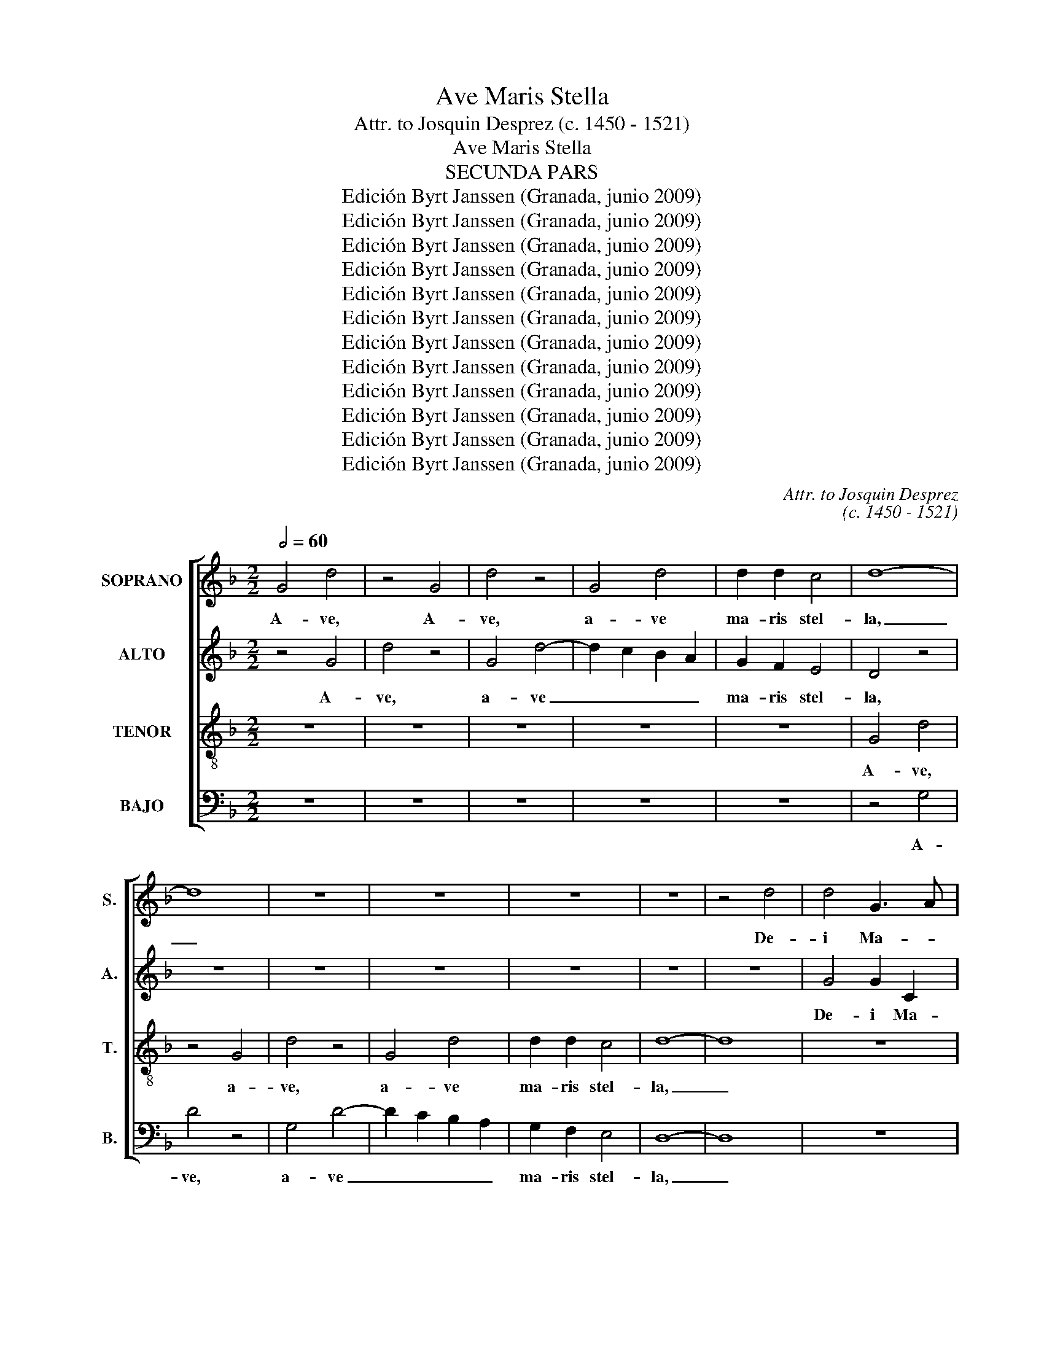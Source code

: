 X:1
T:Ave Maris Stella
T:Attr. to Josquin Desprez (c. 1450 - 1521)
T:Ave Maris Stella
T:SECUNDA PARS
T:Edición Byrt Janssen (Granada, junio 2009)
T:Edición Byrt Janssen (Granada, junio 2009)
T:Edición Byrt Janssen (Granada, junio 2009)
T:Edición Byrt Janssen (Granada, junio 2009)
T:Edición Byrt Janssen (Granada, junio 2009)
T:Edición Byrt Janssen (Granada, junio 2009)
T:Edición Byrt Janssen (Granada, junio 2009)
T:Edición Byrt Janssen (Granada, junio 2009)
T:Edición Byrt Janssen (Granada, junio 2009)
T:Edición Byrt Janssen (Granada, junio 2009)
T:Edición Byrt Janssen (Granada, junio 2009)
T:Edición Byrt Janssen (Granada, junio 2009)
C:Attr. to Josquin Desprez
C:(c. 1450 - 1521)
Z:Edición Byrt Janssen (Granada, junio 2009)
%%score [ 1 2 3 4 ]
L:1/8
Q:1/2=60
M:2/2
K:F
V:1 treble nm="SOPRANO" snm="S."
V:2 treble nm="ALTO" snm="A."
V:3 treble-8 transpose=-12 nm="TENOR" snm="T."
V:4 bass nm="BAJO" snm="B."
V:1
 G4 d4 | z4 G4 | d4 z4 | G4 d4 | d2 d2 c4 | d8- | d8 | z8 | z8 | z8 | z8 | z4 d4 | d4 G3 A | %13
w: A- ve,|A-|ve,|a- ve|ma- ris stel-|la,|_|||||De-|i Ma- *|
 B2 c4 B2 | A4 G4 | z8 | z8 | z4 d4 | d2 d3 c B2- | BA F2 G4 | F4 f4 | d2 f3 e d2- | dc A2 B4 | %23
w: * * ter|al- ma,|||at-|que sem- * *||per Vir-|||
 A8 | z8 | z8 | z8 | z8 | A4 c4 | z4 A4 | B3 G A4 | G4 E4 | G4 E4 | FGAB cd e2- | ed d4 ^c2 | d8 | %36
w: go,|||||fe- lix,|cae-|li _ por-|ta, fe-|lix cae-|* * * * li _ por-||ta.|
 z8 | z8 | z4 G4 | d4 z4 | G4 d4 | e4 c4 | d3 e f2 e2- | ed d4 ^c2 | d8 | z8 | z8 | z4 d4 | %48
w: ||Su-|mens,|su- mens|_ il-|lud _ _ a-||ve|||Ga-|
 d4 G3 A | B2 c2 A4 | G4 z4 | B4 B4 | c2 A2 G4 | F4 z4 | B8 | A4 c4 | d4 d4 | G8 | z8 | z8 | z8 | %61
w: bri- e- *|* lis o|re,|fun- da|nos in pa-|ce|fun-|da nos|in pa-|ce,||||
 z8 | A4 c3 B | A2 G2 F2 E2- | ED G4 ^F2 | G4 D4 | F4 z4 | z8 | z8 | z8 | z8 | z8 | z8 | G4 d4 | %74
w: |mu- tans _|no- * * men|_ _ He- *||vae.|||||||Sol- ve|
 z2 d2 d2 d2- | d2 cB c4 | d4 z4 | d4 d4 | G4 c3 B | AG G4 ^F2 | G8 | z8 | z8 | d4 f4 | e4 c2 d2- | %85
w: vin- cla re-||is,|pro- fer|lu- men _|_ _ cae- *|cis:|||ma- la|no- stra pel-|
 dc A2 B4 | A8 | z4 A4 | c6 BA | G2 G2 B4- | B2 AG F2 A2- | AG G4 ^F2 | G8 | z8 | z8 | G4 G4 | %96
w: |le,|bo-|na _ _|_ cun- cta|_ _ _ _ _|* * pos- *|ce.|||Mon- stra|
 d6 cd | e4 c4 | d3 e f2 g2- | gfed e4 | d4 G4 | FGAB cd e2- | ed d4 ^c2 | d4 z4 | z8 | d4 d4 | %106
w: te _ _|_ _|es- * se ma-||trem, es-|se _ _ _ _ _ ma-||trem:||su- mat|
 B2 c2 A4 | G2 d2 d2 d2 | f8 | z8 | z2 f2 f2 f2 | d2 f3 e d2- | dcBA B4 | A4 A4 | c6 BA | %115
w: per te pre-|ces, qui pro no-|bis,||qui pro no-|bis na- * *||tus, tu-||
 G2 G2 B3 c | A4 G3 F | GA B4 AG | F4 z4 | G3 A Bc B2- | B2 AG A4 | G2 G3 A B2- | B2 AG F4 | %123
w: * lit, es- se|tu- * *||us,|tu- * lit _ es-||se tu- * *|* * * us,|
 z4 G3 A | Bc B4 AG | d8- | d8 || z4 G4 | d4 z2 d2 | d2 d4 cB | c4 d4- | d4 z2 B2 | B2 B4 AG | %133
w: tu- *||us.|_|Vir-|go sin-|gu- la- * *|* ris,|_ sin-|gu- la- * *|
 A2 B2 G4 | F4 B4 | B4 G3 A | B4 z2 B2- | BAGF G2 A2- | AG G4 ^F2 | G4 B4 | A4 c4 | d3 c de f2- | %142
w: |ris, in-|ter om- *|nes mi-|||tis, nos|cul- pis|so- * * * lu-|
 fecd efge | f3 e d4 | z8 | z8 | A4 c4 | BA G2 A3 G | G4 F4 | G2 DE FGAF | G4 z4 | G4 d4 | %152
w: |* * tos,|||mi- tes|_ _ _ fac _|et _|cas- * * * * * *|tos.|Vi- tam|
 d2 d2 c4 | d4 z4 | z8 | f4 f2 f2- | fe d4 cB | A2 B2 G4 | F8 | z8 | z4 D4 | D4 A4- | A4 F4 | B8 | %164
w: prae- sta pu-|ram,||i- ter pa-||* ra tu-|tum:||ut|vi- den-|* tes|Je-|
 A8 | d3 c BA G2- | GF F4 E2 | F8 | z8 | z8 | z8 | A4 c4 | B2 G2 A4 | G4 z4 | z8 | z8 | z4 G4 | %177
w: |||sum,||||sem- per|col- lae- te-|mur.|||Sit|
 d2 G2 d2 GA | Bc d4 ^c2 | d4 z4 | d4 d4 | G4 c3 B | AG G4 ^F2 | G4 B4 | A4 c4 | d2 D2 D2 D2 | %186
w: laus De- * * *|o _ Pa- *|tri,|sum- mo|Chri- * *|sto _ de- *|cus, Spi-|ri tu|i, Spri- ri- tu-|
 A4 A4 | F8 | z8 | z8 | z2 A4 c2- | cB G2 B3 A | FGAB c2 CD | EF G4 ^F2 | G2 d3 c B2- | BAGF G4 | %196
w: i Sanc-|to,|||tri- bus|_ _ _ ho- *||nor _ u- *|nus, ho- nor u-||
 F8- | F8- | F8 | G8- | G8 |] %201
w: |||nus.|_|
V:2
 z4 G4 | d4 z4 | G4 d4- | d2 c2 B2 A2 | G2 F2 E4 | D4 z4 | z8 | z8 | z8 | z8 | z8 | z8 | G4 G2 C2 | %13
w: A-|ve,|a- ve|_ _ _ _|ma- ris stel-|la,|||||||De- i Ma-|
 G2 CD EF G2- | G2 ^F2 G4- | G8- | G4 z4 | z8 | z8 | z8 | z2 F4 D2 | F3 G A2 B2- | BA A2 G4 | %23
w: ter al- * * * *|* * ma,|_|||||at- que|sem- * per Vir-||
 F4 z4 | z8 | z8 | z8 | D4 F4 | z8 | z4 F2 F2 | G4 D4 | z8 | E4 G4 | z4 E4 | F2 D2 E4 | D8 | z8 | %37
w: go,||||fe- lix,||fe- lix|cae- li,||fe- lix|cae-|li _ por-|ta.||
 z8 | z8 | D4 A4 | B2 B2 B4 | A8 | z2 B4 G2 | A2 F2 E4 | D4 z4 | z8 | z4 d4 | d4 G4 | d3 c BA G2- | %49
w: ||Su- mens|il- lud a-|ve,|su- mens|il- lud a-|ve||Ga-|bri- e-||
 G2 FE F4 | G8- | G8 | z8 | z8 | G4 G4 | A2 F2 E4 | D4 z4 | B4 B4 | c2 A2 G4 | F3 G A2 B2- | %60
w: * lis _ o-|re,|_|||fun- da|nos in pa-|ce,|mu- tans|no- men He-||
 BAGF G2 A2- | AG F4 E2 | F4 z4 | z8 | z8 | z8 | A4 c3 B | A2 G2 F2 E2- | ED G4 ^F2 | G8 | z8 | %71
w: ||vae,||||mu- tans _|no- * * men|_ _ He- *|vae.||
 z8 | z4 D4 | d4 z2 d2- | dc B3 A G2- | GFED E4 | D4 d4 | D2 d3 d B2- | BAGF E2 F2- | FE C2 D4 | %80
w: |Sol-|ve vin-||* * cla _ re-|is, pro-|fer lu- * *|* * * * men cae-|* * * cis:|
 d4 d2 d2- | dc B4 AG | F2 A4 G2 | B3 A FGAF | G2 E2 F3 D | G2 F4 E2 | F4 D4 | F6 ED | C2 C2 E4 | %89
w: ma- la no-|* * stra _ _|pel- * *|le, _ ma- * * *|* la no- stra|pel- * *|le, bo-|na _ _|_ cun- cta|
 E8 | D4 z4 | z8 | G4 G4 | d6 cB | A2 B2 A2 B2- | BA G4 FE | F2 B2 A2 B2- | BAGF G3 A | %98
w: pos-|ce.||Mon- stra|te _ _|_ es- se ma-||trem, es- * *||
 BABc d2 e2- | ed d4 ^c2 | d4 z4 | A4 A4 | F2 G2 E4 | DEFG A2 B2- | BA G4 F2 | G2 B3 A G2- | %106
w: * * * * se ma-||trem:|su- mat|per te pre-|||ces, per _ te|
 G2 FE F4 | G8 | z2 D2 D2 D2 | F4 E4 | DEFG A2 B2- | B2 AG F2 G2 | D4 D4 | F6 ED | C4 z4 | E4 G4 | %116
w: _ _ _ pre-|ces,|qui pro no-|bis na-|||tus, tu-||lit|tu- lit|
 z4 E4 | G6 FE | D2 D2 F3 G | E4 D4- | D4 z4 | E4 G4- | G2 FE D2 D2 | F3 G E4 | D8- | D8- | D8 || %127
w: tu-||* lit, es- se|tu- us|_|tu- *|* * * * lit,|es- se tu-|us.|_||
 G4 d4 | z2 G2 G2 G2- | G2 FE F2 G2 | E4 D4 | z8 | z8 | z8 | z4 G4 | G4 E4 | D2 dc BA G2- | %137
w: Vir- go|sin- gu- la-||* ris,||||in-|ter om-|nes mi- * * * *|
 GF D2 E4 | D8 | z2 D2 D2 D2 | F4 E4 | D2 F2 F2 F2 | A4 G4 | F3 G A2 B2- | BAGF E2 A2- | AG F4 E2 | %146
w: |tis,|nos cul- pis|so- lu-|tos, nos cul- pis|so- lu-||||
 F4 A4 | c4 z4 | z4 A4 | B3 G A4 | G4 G4 | d4 D4 | F3 D E4 | D4 z2 D2 | F3 D E4 | D4 A4 | %156
w: tos, mi-|tes|fac|et _ cas-|tos. Vi-|tam prae-|sta _ pu-|ram, prae-|sta _ pu-|ram, i-|
 D2 F2 D2 F2- | FE D4 C2 | D2 A3 GFE | D2 G4 ^F2 | G4 z4 | G4 F3 D | E4 D4 | G8 | F8 | B8- | B8 | %167
w: ter pa- ra tu-||||tum:|ut vi- *|den- tes|Je-||||
 A8 | z8 | z8 | D4 F4- | F2 ED C3 D | EF G4 ^F2 | G8 | z8 | z8 | G4 d2 G2 | B3 A GF G2- | %178
w: sum,|||sem- per|_ _ _ col- *|lae- * te- *|mur.|||Sit laus De-|* * o _ Pa-|
 GF D2 E4 | D4 z2 D2- | DE FE/F/ G4 | E2 E2 C4- | C4 D4 | z2 D2 D2 D2 | F3 G A4 | D2 F2 F2 F2 | %186
w: |tri, sum-|* * * * * mo|Chri- sto de-|* cus,|sum- mo Chri-|* sto de-|cus, Spi- ri- tu-|
 F4 E4 | D4 z4 | z8 | z4 G4 | A4 A3 G | E2 G3 F D2 | F3 E CDEF | G2 C2 D4- | D8 | z2 B4 AG | %196
w: i Sanc-|to,||tri-|bus ho- *|nor u- * *||* * nus,|_|ho- nor _|
 B2 A3 GFE | D8- | D8 | D8- | D8 |] %201
w: u- * * * *|||nus.|_|
V:3
 z8 | z8 | z8 | z8 | z8 | G4 d4 | z4 G4 | d4 z4 | G4 d4 | d2 d2 c4 | d8- | d8 | z8 | z8 | d4 d4 | %15
w: |||||A- ve,|a-|ve,|a- ve|ma- ris stel-|la,|_|||De- i|
 G3 A B2 c2- | c2 B2 A4 | G2 B4 G2 | B2 G2 B3 c | d4 G4 | z8 | z8 | z8 | z4 A4 | c4 A4 | %25
w: Ma- * * *|* ter al-|ma, at- que|sem- per Vir- *|* go,||||fe-|lix cae-|
 Bcde fg a2- | ag g4 ^f2 | g2 d4 f2- | f2 ed c2 A2 | Bcde fg a2- | a2 g4 ^f2 | g8 | z8 | z8 | z8 | %35
w: * * * * li _ por-||ta, fe- lix|_ _ _ cae- *|* * * * li por- *||ta.||||
 G4 d4 | e4 c4 | d3 e f2 e2- | e2 d4 ^c2 | d4 z4 | z8 | z8 | z8 | z8 | d4 d4 | G3 A B2 c2 | %46
w: Su- mens|_ il-|lud _ _ a-||ve|||||Ga- bri-|e- * * lis|
 A4 G4- | G4 z4 | z8 | z8 | z8 | B8 | A4 c4 | d4 d4 | G8 | z8 | z8 | B8 | A4 c4 | d4 d4 | %60
w: o- re,|_||||fun-|da nos|in pa-|ce,|||mu-|tans no-|men He-|
 G3 A B2 c2 | A2 B2 G4 | F8 | z8 | z8 | z8 | z4 A4 | c4 A4 | B3 G A4 | G4 G4 | d2 d2 d2 d2- | %71
w: ||vae,||||mu-|tans no-|* men He-|vae. Sol-|ve vin- cla- re-|
 d2 cB c4 | d8 | z8 | z8 | z8 | z4 d4 | d4 G3 A | B2 c3 BAG | F2 G2 A4 | G4 z4 | B8 | A4 c4 | %83
w: |is,||||pro-|fer lu- *|men cae- * * *||cis:|ma-|la no-|
 d4 d4 | G4 A2 B2- | BA F2 G4 | F4 z4 | z8 | A4 c4- | c2 BA G2 G2 | B6 AG | F2 G2 A4 | G4 z4 | %93
w: stra pel-|le, _ _|_ _ _ _|||bo- na|_ _ _ _ cun-|cta _ _|_ _ pos-|ce.|
 G4 G4 | d6 cd | e4 c4 | d3 e f2 g2- | gfed e4 | d4 z4 | z8 | z2 d4 c2 | d4 A4 | z8 | d4 d4 | %104
w: Mon- stra|te _ _|_ _|es- * se ma-||trem,||es- se|ma- trem:||su- mat|
 B2 c2 A4 | G3 A B3 c/d/ | (3e4 c4 d4 | G4 z4 | B8 | A4 c4 | d4 d4 | G2 d3 c B2- | BAGF G4 | %113
w: per te pre-|||ces,|qui|pro no-|bis na-|tus, na- * *||
 F4 z4 | A4 c4- | c4 z4 | A4 c4- | c2 BA G2 G2 | B3 c A4 | G8 | z4 A4 | c6 BA | G2 G2 A3 B | %123
w: tus,|tu- lit|_|tu- lit|_ _ _ es- se|tu- * *|us,|tu-|lit _ _|es- se tu- *|
 A4 G4 | G8- | G8- | G8 || z8 | z8 | z8 | z8 | G4 d4 | z2 d2 d2 d2- | d2 cB c4 | d8- | d4 z4 | %136
w: |us.|_||||||Vir- go|sin- gu- la-||ris|_|
 d4 d4 | G4 c4 | B3 G A4 | G8 | z8 | B8 | A4 c4 | d4 d4 | G2 c3 BAG | F2 A2 G4 | F4 z4 | A4 c4 | %148
w: in- ter|om- nes|mi- * *|tis,||nos|cul- pis|so- lu|tos, _ _ _ _|_ _ _||mi- tes|
 B2 G2 A4 | G4 z4 | z8 | z8 | z8 | G4 d4 | d2 d2 c4 | d8 | z4 d4 | d4 G4 | A3 G A2 B2- | B2 AG A4 | %160
w: fac et cas-|tos.||||Vi- tam|prae- sta- pu-|ram,|i-|ter pa-|ra _ _ tu-||
 G4 z4 | B4 A4 | c4 d4 | d8- | d8 | G3 A Bc B2- | BAGF G4 | F4 z4 | A4 c4 | B2 G2 A4 | G4 z4 | z8 | %172
w: tum:|ut vi-|den- tes|Je-||||sum,|sem- per|col- lae- te-|mur.||
 z8 | z4 G4 | d2 G2 B2 GA | Bc d4 ^c2 | d4 z4 | z8 | z8 | z4 d4 | d4 G4 | c3 B AG F2- | F2 G2 A4 | %183
w: |Sit|laus De- * * *|o _ Pa- *|tri,|||sum-|mo Chri-||* sto de-|
 G8 | z8 | B8 | A4 c4 | d4 d4 | G3 A B2 c2- | c2 BA G4 | F4 A4 | c3 B G2 B2- | BAFG AB c2- | %193
w: cus,||Spi-|ri- tu-|i Sanc-|to, _ _ _|_ _ _ _|* tri-|bus _ _ ho-||
 cB G2 A4 | G4 z2 GA | Bc d4 c2 | d2 f3 e d2- | dcBA B4 | A8 | G8- | G8 |] %201
w: * * nor u-|nus, tri- *||bus ho- nor u-|||nus.|_|
V:4
 z8 | z8 | z8 | z8 | z8 | z4 G,4 | D4 z4 | G,4 D4- | D2 C2 B,2 A,2 | G,2 F,2 E,4 | D,8- | D,8 | %12
w: |||||A-|ve,|a- ve|_ _ _ _|ma- ris stel-|la,|_|
 z8 | z8 | z4 G,4 | G,2 C,2 G,2 C,D, | E,F, G,4 ^F,2 | G,4 B,4 | G,2 B,3 A, G,2- | G,F, D,2 E,4 | %20
w: ||De-|i Ma- ter al- *||ma, at-|que sem- * *|* * per Vir-|
 D,4 D4 | D2 D3 C B,2- | B,A, F,2 G,4 | D,4 z4 | A,4 C4 | z4 A,4 | B,3 G, A,4 | G,4 D,4 | %28
w: go, at-|que sem- * *|* * per Vir-|go,|fe- lix|cae-|li _ por-|ta, fe-|
 F,4 F,2 F,2 | G,4 D,4 | z8 | z8 | z8 | z8 | D,4 A,4 | B,2 B,2 B,4 | A,8 | z2 B,4 G,2 | %38
w: lix cae- li|por- ta.|||||Su- mens|il- lud a-|ve,|su- mens|
 A,2 F,2 E,4 | D,8 | z8 | z8 | z8 | A,4 A,4 | D,4 D3 C | B,A, G,4 F,E, | F,4 G,4 | z8 | z8 | z8 | %50
w: il- lud a-|ve||||Ga- bri-|e- * *|* * * lis _|o- re,||||
 z8 | G,4 G,4 | A,2 F,2 E,4 | D,4 z4 | G,4 G,4 | F,2 D,2 A,4 | D,4 z4 | G,4 G,4 | A,2 F,2 E,4 | %59
w: |fun- da|nos in pa-|ce,|fun- da|nos in pa-|ce,|mu- tans|no- men He-|
 D,8 | z8 | z8 | z4 A,4 | C4 A,4 | B,3 G, A,4 | G,8 | z8 | z8 | z4 D,4 | D4 z2 D2- | %70
w: vae,|||mu-|tans no-|men _ He-|vae.|||Sol-|ve vin-|
 DC B,3 A, G,2- | G,F,E,D, E,4 | D,2 DC B,A, G,2- | G,2 F,E, D,4 | z4 G,4 | B,4 A,4 | %76
w: ||cla re- * * * *|* * * is,|pro-|fer lu-|
 D,2 D2 G,2 D2- | DC B,3 A, G,2- | G,F,E,D, C,2 F,2- | F,G, E,2 D,4 | z8 | z4 G,4 | D,2 F,4 C,2 | %83
w: men cae- cis, lu-||* * * * men cae-|* * * cis:||ma-|la no- stra|
 G,3 F,/E,/ D,4 | C,4 z4 | z8 | z8 | D,4 F,4- | F,2 E,D, C,2 D,2 | E,6 D,C, | B,,3 C, D,E, F,2- | %91
w: pel- * * *|le,|||bo- na|_ _ _ _ cun-|cta _ _|pos- * * * *|
 F,D, E,2 D,4 | z4 G,4 | G,4 D4 | D,3 E, F,2 G,2- | G,F,E,D, E,4 | D,4 z4 | z8 | z8 | A,4 A,4 | %100
w: * * * ce.|Mos-|tra te|es- * se ma-||trem:|||su- mat|
 F,2 G,2 E,4 | D,2 D,2 A,4 | B,2 G,2 A,4 | D,3 E, F,2 G,2- | G,2 C,2 D,4 | z8 | z8 | z8 | %108
w: per te pre-|ces, su- *|* * mat|per _ te pre-|* * ces,||||
 B,,4 B,,2 B,,2 | D,4 C,4 | B,,4 z4 | z8 | z8 | D,4 F,4- | F,2 E,D, C,4 | z4 G,4 | D,2 F,2 C,3 D, | %117
w: qui pro no-|bis na-|tus,|||tu- *|* * * lit|tu-|lit es- * *|
 E,F, G,3 A, B,2- | B,2 A,G, F,2 D,2 | E,2 C,2 G,4 | z4 D,2 F,2 | C,3 D, E,F, G,2- | %122
w: * * * se tu-||* * us,|tu- lit|es- * * * *|
 G,A, B,4 A,G, | A,3 F, E,2 C,2 | G,8- | G,8- | G,8 || z8 | z8 | z8 | z4 G,4 | D4 z2 G,2 | %132
w: * * * se _|tu- * * *|us.|_|||||Vir-|go sin-|
 G,2 G,4 F,E, | G,2 A,2 E,4 | D,4 G,4 | G,4 C,4 | G,4 z2 G,2- | G,2 G,2 C,2 C,2 | G,4 D,4 | z8 | %140
w: gu- la- * *||ris, in-|ter om-|nes mi-|* tis, om- nes|mi- tis,||
 z8 | z2 B,,2 B,,2 B,,2 | F,4 E,4 | D,3 E, F,2 G,2- | G,F,E,D, C,4 | z8 | D,4 F,4- | F,4 _E,2 C,2 | %148
w: |nos cul- pis|so- lu-||* * * * tos,||mi- tes|_ fac et|
 _E,4 D,4 | z8 | z8 | z8 | D,4 A,4 | z2 B,4 B,2 | B,4 A,4 | z2 D2 D,2 D2- | DC B,4 A,G, | %157
w: cas- tos.||||Vi- tam|prae- sta|pu- ram,|i- ter pa-||
 F,2 G,2 E,4 | D,8 | D,8 | z4 G,4- | G,4 D,4 | A,4 B,4 | G,8 | D,8 | z8 | z8 | D,4 F,4- | %168
w: * ra tu-||tum:|ut|_ vi-|den- tes|Je-|sum,|||sem- per|
 F,2 E,D, C,3 D, | E,F, G,4 ^F,2 | G,4 D,4 | z8 | z8 | G,4 D2 G,2 | B,3 A, G,F, G,2- | %175
w: _ _ _ col- *|lae- * te- *|* mur.|||Sit laus De-|* * o _ Pa-|
 G,F, D,2 E,4 | D,4 z4 | z8 | z8 | D4 D2 G,A, | B,C D4 G,2 | z2 C3 B,A,G, | F,2 E,2 D,4 | z8 | z8 | %185
w: |tri,|||sum- mo Chri- *|* * * sto|de- * * *|* * cus,|||
 z2 D,2 D,2 D,2 | F,3 G, A,4 | D,8 | z2 G,3 F,E,D, | C,2 F,4 E,2 | F,2 D,2 F,3 E, | %191
w: Spi- ri- tu-|i _ Sanc-|to,|tri- * * *|bus ho- *|* nor u- *|
 C,2 E,3 D,B,,C, | D,E, F,4 E,D, | C,2 E,2 D,4 | z2 B,3 A, G,2- | G,F,E,D, E,4 | D,8- | D,8- | %198
w: ||* * nus,|ho- nor u-||||
 D,8 | G,8- | G,8 |] %201
w: |us.|_|

